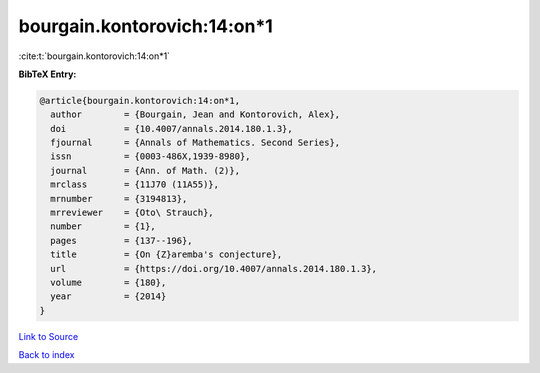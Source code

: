 bourgain.kontorovich:14:on*1
============================

:cite:t:`bourgain.kontorovich:14:on*1`

**BibTeX Entry:**

.. code-block:: bibtex

   @article{bourgain.kontorovich:14:on*1,
     author        = {Bourgain, Jean and Kontorovich, Alex},
     doi           = {10.4007/annals.2014.180.1.3},
     fjournal      = {Annals of Mathematics. Second Series},
     issn          = {0003-486X,1939-8980},
     journal       = {Ann. of Math. (2)},
     mrclass       = {11J70 (11A55)},
     mrnumber      = {3194813},
     mrreviewer    = {Oto\ Strauch},
     number        = {1},
     pages         = {137--196},
     title         = {On {Z}aremba's conjecture},
     url           = {https://doi.org/10.4007/annals.2014.180.1.3},
     volume        = {180},
     year          = {2014}
   }

`Link to Source <https://doi.org/10.4007/annals.2014.180.1.3},>`_


`Back to index <../By-Cite-Keys.html>`_

